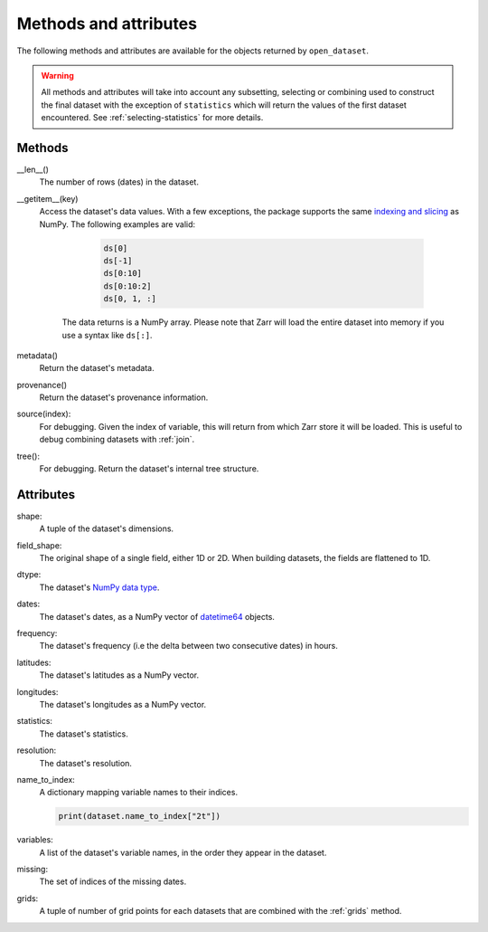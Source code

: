 ########################
 Methods and attributes
########################

The following methods and attributes are available for the objects
returned by ``open_dataset``.

.. warning::

   All methods and attributes will take into account any subsetting,
   selecting or combining used to construct the final dataset with the
   exception of ``statistics`` which will return the values of the first
   dataset encountered. See :ref:`selecting-statistics` for more
   details.

*********
 Methods
*********

__len__()
   The number of rows (dates) in the dataset.

__getitem__(key)
   Access the dataset's data values. With a few exceptions, the package
   supports the same `indexing and slicing <indexing>`_ as NumPy. The
   following examples are valid:

         .. code:: python

            ds[0]
            ds[-1]
            ds[0:10]
            ds[0:10:2]
            ds[0, 1, :]

      The data returns is a NumPy array. Please note that Zarr will load
      the entire dataset into memory if you use a syntax like ``ds[:]``.

metadata()
   Return the dataset's metadata.

provenance()
   Return the dataset's provenance information.

source(index):
   For debugging. Given the index of variable, this will return from
   which Zarr store it will be loaded. This is useful to debug combining
   datasets with :ref:`join`.

tree():
   For debugging. Return the dataset's internal tree structure.

************
 Attributes
************

shape:
   A tuple of the dataset's dimensions.

field_shape:
   The original shape of a single field, either 1D or 2D. When building
   datasets, the fields are flattened to 1D.

dtype:
   The dataset's `NumPy data type <dtype>`_.

dates:
   The dataset's dates, as a NumPy vector of datetime64_ objects.

frequency:
   The dataset's frequency (i.e the delta between two consecutive dates)
   in hours.

latitudes:
   The dataset's latitudes as a NumPy vector.

longitudes:
   The dataset's longitudes as a NumPy vector.

statistics:
   The dataset's statistics.

resolution:
   The dataset's resolution.

name_to_index:
   A dictionary mapping variable names to their indices.

   .. code:: python

      print(dataset.name_to_index["2t"])

variables:
   A list of the dataset's variable names, in the order they appear in
   the dataset.

missing:
   The set of indices of the missing dates.

grids:
   A tuple of number of grid points for each datasets that are combined
   with the :ref:`grids` method.

.. _datetime64: https://docs.scipy.org/doc/numpy/reference/arrays.datetime.html

.. _dtype: https://docs.scipy.org/doc/numpy/user/basics.types.html

.. _indexing: https://numpy.org/doc/stable/user/basics.indexing.html
